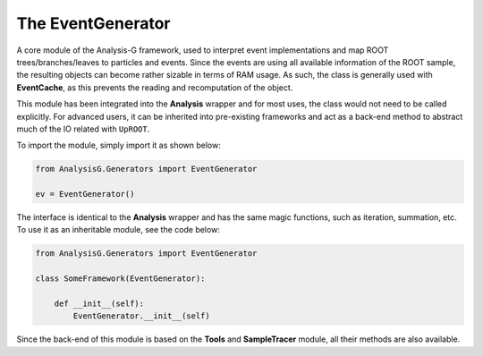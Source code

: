 The EventGenerator
******************

A core module of the Analysis-G framework, used to interpret event implementations and map ROOT trees/branches/leaves to particles and events.
Since the events are using all available information of the ROOT sample, the resulting objects can become rather sizable in terms of RAM usage. 
As such, the class is generally used with **EventCache**, as this prevents the reading and recomputation of the object.

This module has been integrated into the **Analysis** wrapper and for most uses, the class would not need to be called explicitly. 
For advanced users, it can be inherited into pre-existing frameworks and act as a back-end method to abstract much of the IO related with ``UpROOT``. 

To import the module, simply import it as shown below:

.. code-block:: python

    from AnalysisG.Generators import EventGenerator

    ev = EventGenerator()
  
The interface is identical to the **Analysis** wrapper and has the same magic functions, such as iteration, summation, etc.
To use it as an inheritable module, see the code below:

.. code-block:: python 

    from AnalysisG.Generators import EventGenerator

    class SomeFramework(EventGenerator):

        def __init__(self):
            EventGenerator.__init__(self)

Since the back-end of this module is based on the **Tools** and **SampleTracer** module, all their methods are also available.
